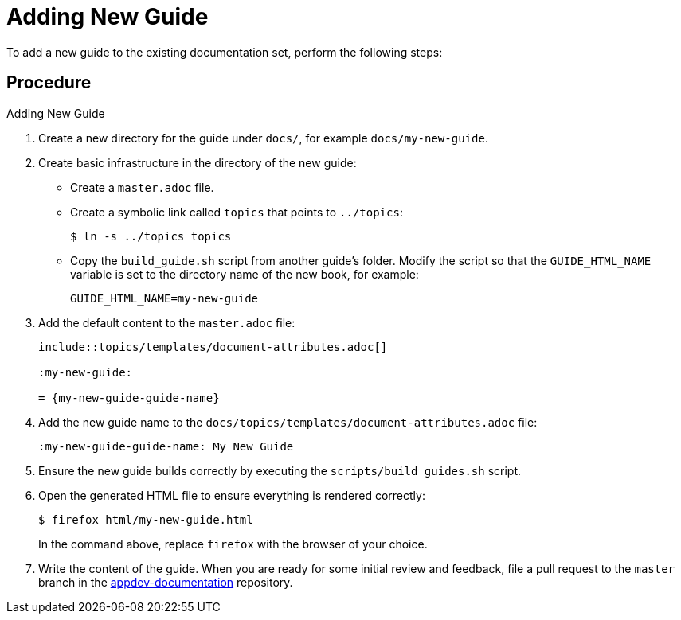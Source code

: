 = Adding New Guide

To add a new guide to the existing documentation set, perform the following steps:

[discrete]
== Procedure

.Adding New Guide
. Create a new directory for the guide under `docs/`, for example `docs/my-new-guide`.
. Create basic infrastructure in the directory of the new guide:
** Create a `master.adoc` file.
** Create a symbolic link called `topics` that points to `../topics`:
+
[source,options="nowrap"]
----
$ ln -s ../topics topics
----
** Copy the `build_guide.sh` script from another guide's folder. Modify the script so that the `GUIDE_HTML_NAME` variable is set to the directory name of the new book, for example:
+
[source,options="nowrap"]
----
GUIDE_HTML_NAME=my-new-guide
----
. Add the default content to the `master.adoc` file:
+
[source,asciidoc,options="nowrap"]
----
\include::topics/templates/document-attributes.adoc[]

:my-new-guide:

= {my-new-guide-guide-name}
----
. Add the new guide name to the `docs/topics/templates/document-attributes.adoc` file:
+
[source,asciidoc,options="nowrap"]
----
:my-new-guide-guide-name: My New Guide
----
. Ensure the new guide builds correctly by executing the `scripts/build_guides.sh` script.
. Open the generated HTML file to ensure everything is rendered correctly:
+
--
[source,bash,options="nowrap"]
----
$ firefox html/my-new-guide.html
----

In the command above, replace `firefox` with the browser of your choice.
--
. Write the content of the guide. When you are ready for some initial review and feedback, file a pull request to the `master` branch in the link:https://github.com/openshiftio/appdev-documentation/[appdev-documentation] repository.


